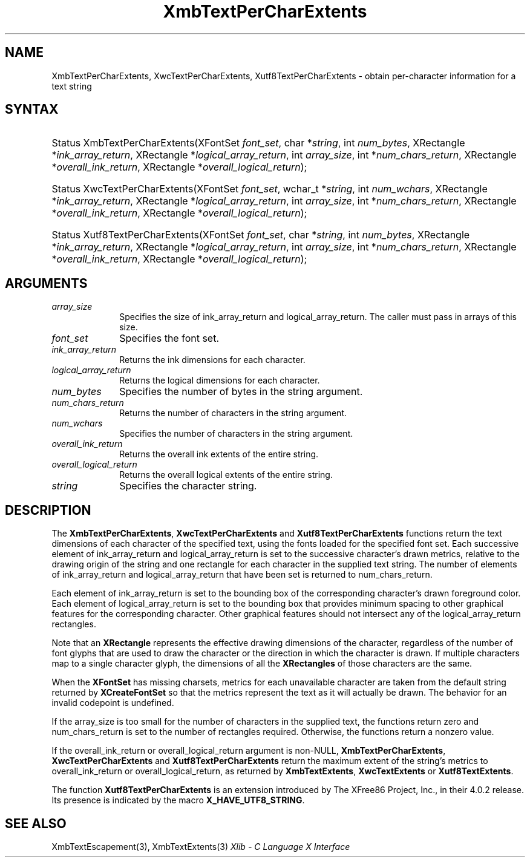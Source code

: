 .\" Copyright \(co 1985, 1986, 1987, 1988, 1989, 1990, 1991, 1994, 1996 X Consortium
.\" Copyright \(co 2000  The XFree86 Project, Inc.
.\"
.\" Permission is hereby granted, free of charge, to any person obtaining
.\" a copy of this software and associated documentation files (the
.\" "Software"), to deal in the Software without restriction, including
.\" without limitation the rights to use, copy, modify, merge, publish,
.\" distribute, sublicense, and/or sell copies of the Software, and to
.\" permit persons to whom the Software is furnished to do so, subject to
.\" the following conditions:
.\"
.\" The above copyright notice and this permission notice shall be included
.\" in all copies or substantial portions of the Software.
.\"
.\" THE SOFTWARE IS PROVIDED "AS IS", WITHOUT WARRANTY OF ANY KIND, EXPRESS
.\" OR IMPLIED, INCLUDING BUT NOT LIMITED TO THE WARRANTIES OF
.\" MERCHANTABILITY, FITNESS FOR A PARTICULAR PURPOSE AND NONINFRINGEMENT.
.\" IN NO EVENT SHALL THE X CONSORTIUM BE LIABLE FOR ANY CLAIM, DAMAGES OR
.\" OTHER LIABILITY, WHETHER IN AN ACTION OF CONTRACT, TORT OR OTHERWISE,
.\" ARISING FROM, OUT OF OR IN CONNECTION WITH THE SOFTWARE OR THE USE OR
.\" OTHER DEALINGS IN THE SOFTWARE.
.\"
.\" Except as contained in this notice, the name of the X Consortium shall
.\" not be used in advertising or otherwise to promote the sale, use or
.\" other dealings in this Software without prior written authorization
.\" from the X Consortium.
.\"
.\" Copyright \(co 1985, 1986, 1987, 1988, 1989, 1990, 1991 by
.\" Digital Equipment Corporation
.\"
.\" Portions Copyright \(co 1990, 1991 by
.\" Tektronix, Inc.
.\"
.\" Permission to use, copy, modify and distribute this documentation for
.\" any purpose and without fee is hereby granted, provided that the above
.\" copyright notice appears in all copies and that both that copyright notice
.\" and this permission notice appear in all copies, and that the names of
.\" Digital and Tektronix not be used in in advertising or publicity pertaining
.\" to this documentation without specific, written prior permission.
.\" Digital and Tektronix makes no representations about the suitability
.\" of this documentation for any purpose.
.\" It is provided "as is" without express or implied warranty.
.\"
.\"
.ds xT X Toolkit Intrinsics \- C Language Interface
.ds xW Athena X Widgets \- C Language X Toolkit Interface
.ds xL Xlib \- C Language X Interface
.ds xC Inter-Client Communication Conventions Manual
.TH XmbTextPerCharExtents 3 "libX11 1.6.9" "X Version 11" "XLIB FUNCTIONS"
.SH NAME
XmbTextPerCharExtents, XwcTextPerCharExtents, Xutf8TextPerCharExtents \- obtain per-character information for a text string
.SH SYNTAX
.HP
Status XmbTextPerCharExtents\^(\^XFontSet \fIfont_set\fP\^, char
*\fIstring\fP\^, int \fInum_bytes\fP\^, XRectangle *\fIink_array_return\fP\^,
XRectangle *\fIlogical_array_return\fP\^, int \fIarray_size\fP\^, int
*\fInum_chars_return\fP\^, XRectangle *\fIoverall_ink_return\fP\^, XRectangle
*\fIoverall_logical_return\fP\^);
.HP
Status XwcTextPerCharExtents\^(\^XFontSet \fIfont_set\fP\^, wchar_t
*\fIstring\fP\^, int \fInum_wchars\fP\^, XRectangle
*\fIink_array_return\fP\^, XRectangle *\fIlogical_array_return\fP, int
\fIarray_size\fP\^, int *\fInum_chars_return\fP\^, XRectangle
*\fIoverall_ink_return\fP\^, XRectangle *\fIoverall_logical_return\fP\^);
.HP
Status Xutf8TextPerCharExtents\^(\^XFontSet \fIfont_set\fP\^, char
*\fIstring\fP\^, int \fInum_bytes\fP\^, XRectangle *\fIink_array_return\fP\^,
XRectangle *\fIlogical_array_return\fP\^, int \fIarray_size\fP\^, int
*\fInum_chars_return\fP\^, XRectangle *\fIoverall_ink_return\fP\^, XRectangle
*\fIoverall_logical_return\fP\^);
.SH ARGUMENTS
.IP \fIarray_size\fP 1i
Specifies the size of ink_array_return and logical_array_return.
The caller must pass in arrays of this size.
.IP \fIfont_set\fP 1i
Specifies the font set.
.IP \fIink_array_return\fP 1i
Returns the ink dimensions for each character.
.IP \fIlogical_array_return\fP 1i
Returns the logical dimensions for each character.
.IP \fInum_bytes\fP 1i
Specifies the number of bytes in the string argument.
.IP \fInum_chars_return\fP 1i
Returns the number of characters in the string argument.
.IP \fInum_wchars\fP 1i
Specifies the number of characters in the string argument.
.IP \fIoverall_ink_return\fP 1i
Returns the overall ink extents of the entire string.
.IP \fIoverall_logical_return\fP 1i
Returns the overall logical extents of the entire string.
.IP \fIstring\fP 1i
Specifies the character string.
.SH DESCRIPTION
The
.BR XmbTextPerCharExtents ,
.B XwcTextPerCharExtents
and
.B Xutf8TextPerCharExtents
functions return the text dimensions of each character of the specified text,
using the fonts loaded for the specified font set.
Each successive element of ink_array_return and logical_array_return
is set to the successive character's drawn metrics,
relative to the drawing origin of the string and one
rectangle
for each character in the supplied text string.
The number of elements of ink_array_return and logical_array_return
that have been set is returned to num_chars_return.
.LP
Each element of ink_array_return is set to the bounding box
of the corresponding character's drawn foreground color.
Each element of logical_array_return is set to the bounding box
that provides minimum spacing to other graphical features
for the corresponding character.
Other graphical features should not intersect any of the
logical_array_return rectangles.
.LP
Note that an
.B XRectangle
represents the effective drawing dimensions of the character,
regardless of the number of font glyphs that are used to draw
the character or the direction in which the character is drawn.
If multiple characters map to a single character glyph,
the dimensions of all the
.B XRectangles
of those characters are the same.
.LP
When the
.B XFontSet
has missing charsets, metrics for each unavailable
character are taken from the default string returned by
.B XCreateFontSet
so that the metrics represent the text as it will actually be drawn.
The behavior for an invalid codepoint is undefined.
.LP
If the array_size is too small for the number of characters in the
supplied text, the functions return zero
and num_chars_return is set to the number of rectangles required.
Otherwise, the functions return a nonzero value.
.LP
If the overall_ink_return or overall_logical_return argument is non-NULL,
.BR XmbTextPerCharExtents ,
.B XwcTextPerCharExtents
and
.B Xutf8TextPerCharExtents
return the maximum extent of the string's metrics to overall_ink_return
or overall_logical_return, as returned by
.BR XmbTextExtents ,
.B XwcTextExtents
or
.BR Xutf8TextExtents .
.LP
The function
.B Xutf8TextPerCharExtents
is an extension introduced by The XFree86 Project, Inc., in their 4.0.2
release.
Its presence is
indicated by the macro
.BR X_HAVE_UTF8_STRING .
.SH "SEE ALSO"
XmbTextEscapement(3),
XmbTextExtents(3)
\fI\*(xL\fP
